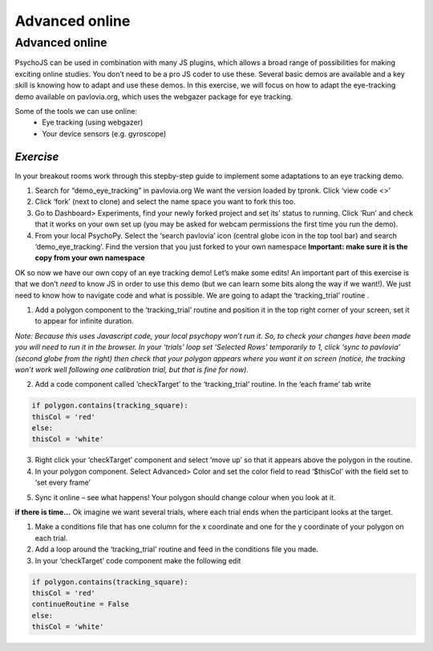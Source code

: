.. ifslides::

    .. image:: /_static/OST600.png
        :align: left
        :scale: 25 %
        
.. _advancedOnline:

Advanced online
=================================

Advanced online
---------------------------------

PsychoJS can be used in combination with many JS plugins, which allows a broad range of possibilities for making exciting online studies. You don’t need to be a pro JS coder to use these. Several basic demos are available and a key skill is knowing how to adapt and use these demos. In this exercise, we will focus on how to adapt the eye-tracking demo available on pavlovia.org, which uses the webgazer package for eye tracking.

.. nextSlide::

Some of the tools we can use online:
	- Eye tracking (using webgazer)
	- Your device sensors (e.g. gyroscope)

*Exercise*
`````````````````````````````````
In your breakout rooms work through this stepby-step guide to implement some adaptations to an eye tracking demo. 

.. nextSlide::

1.	Search for “demo_eye_tracking” in pavlovia.org  We want the version loaded by tpronk. Click ‘view code <>’
2.	Click ‘fork’ (next to clone) and select the name space you want to fork this too. 
3.	Go to Dashboard> Experiments, find your newly forked project and set its’ status to running. Click ‘Run’ and check that it works on your own set up (you may be asked for webcam permissions the first time you run the demo). 
4.	From your local PsychoPy. Select the ‘search pavlovia’ icon  (central globe icon in the top tool bar) and search ‘demo_eye_tracking’. Find the version that you just forked to your own namespace **Important: make sure it is the copy from your own namespace**

.. nextSlide::

OK so now we have our own copy of an eye tracking demo! Let’s make some edits! An important part of this exercise is that we don’t *need* to know JS in order to use this demo (but we can learn some bits along the way if we want!). We just need to know how to navigate code and what is possible. We are going to adapt the ‘tracking_trial’ routine .

.. nextSlide::

1.	Add a polygon component to the ‘tracking_trial’ routine and position it in the top right corner of your screen, set it to appear for infinite duration. 

*Note: Because this uses Javascript code, your local psychopy won’t run it. So, to check your changes have been made you will need to run it in the browser. In your ‘trials’ loop set ‘Selected Rows’ temporarily  to 1, click ‘sync to pavlovia’ (second globe from the right) then check that your polygon appears where you want it on screen (notice, the tracking won’t work well following one calibration trial, but that is fine for now).*

.. nextSlide::

2.	Add a code component called ‘checkTarget’ to the ‘tracking_trial’ routine. In the ‘each frame’ tab write

.. code-block:: python

	if polygon.contains(tracking_square):
    	thisCol = 'red'
	else:
    	thisCol = 'white'

.. nextSlide::

3.	Right click your ‘checkTarget’ component and select ‘move up’ so that it appears above the polygon in the routine. 
4.	In your polygon component. Select Advanced> Color and set the color field to read ‘$thisCol’ with the field set to ‘set every frame’

.. nextSlide::

5.	Sync it online – see what happens! Your polygon should change colour when you look at it.


.. nextSlide::

**if there is time...**
Ok imagine we want several trials, where each trial ends when the participant looks at the target.

1.	Make a conditions file that has one column for the x coordinate and one for the y coordinate of your polygon on each trial. 
2.	Add a loop around the ‘tracking_trial’ routine and feed in the conditions file you made.
3.	In your ‘checkTarget’ code component make the following edit

.. code-block:: python

	if polygon.contains(tracking_square):
    	thisCol = 'red'
    	continueRoutine = False
	else:
    	thisCol = 'white'
